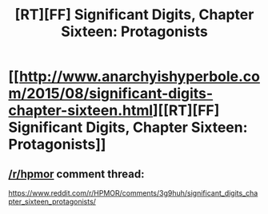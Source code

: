 #+TITLE: [RT][FF] Significant Digits, Chapter Sixteen: Protagonists

* [[http://www.anarchyishyperbole.com/2015/08/significant-digits-chapter-sixteen.html][[RT][FF] Significant Digits, Chapter Sixteen: Protagonists]]
:PROPERTIES:
:Author: mrphaethon
:Score: 12
:DateUnix: 1439056023.0
:DateShort: 2015-Aug-08
:END:

** [[/r/hpmor]] comment thread:

[[https://www.reddit.com/r/HPMOR/comments/3g9huh/significant_digits_chapter_sixteen_protagonists/]]
:PROPERTIES:
:Author: mrphaethon
:Score: 1
:DateUnix: 1439056047.0
:DateShort: 2015-Aug-08
:END:
